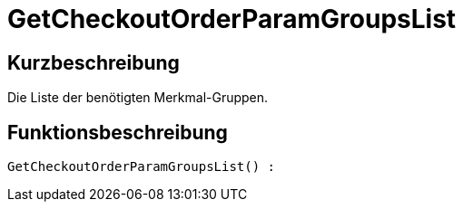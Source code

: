 = GetCheckoutOrderParamGroupsList
:lang: de
// include::{includedir}/_header.adoc[]
:keywords: GetCheckoutOrderParamGroupsList
:position: 0

//  auto generated content Thu, 06 Jul 2017 00:09:53 +0200
== Kurzbeschreibung

Die Liste der benötigten Merkmal-Gruppen.

== Funktionsbeschreibung

[source,plenty]
----

GetCheckoutOrderParamGroupsList() :

----

